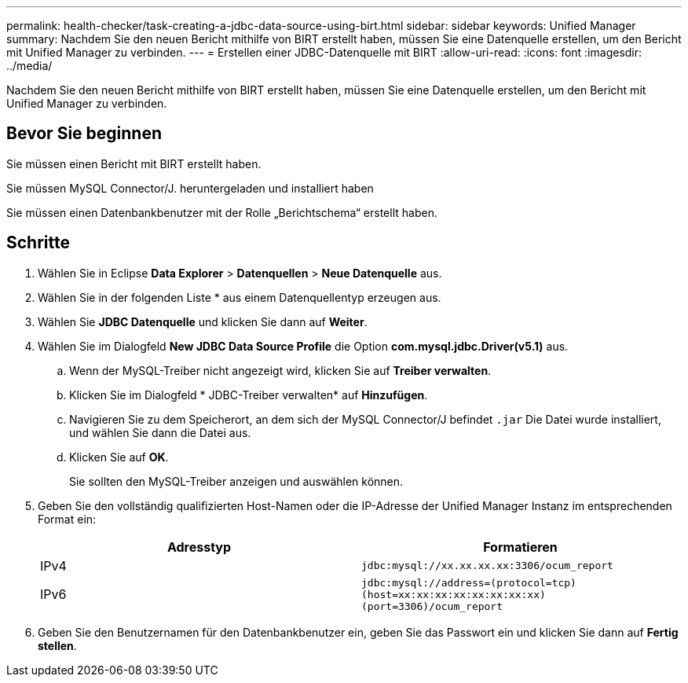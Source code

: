 ---
permalink: health-checker/task-creating-a-jdbc-data-source-using-birt.html 
sidebar: sidebar 
keywords: Unified Manager 
summary: Nachdem Sie den neuen Bericht mithilfe von BIRT erstellt haben, müssen Sie eine Datenquelle erstellen, um den Bericht mit Unified Manager zu verbinden. 
---
= Erstellen einer JDBC-Datenquelle mit BIRT
:allow-uri-read: 
:icons: font
:imagesdir: ../media/


[role="lead"]
Nachdem Sie den neuen Bericht mithilfe von BIRT erstellt haben, müssen Sie eine Datenquelle erstellen, um den Bericht mit Unified Manager zu verbinden.



== Bevor Sie beginnen

Sie müssen einen Bericht mit BIRT erstellt haben.

Sie müssen MySQL Connector/J. heruntergeladen und installiert haben

Sie müssen einen Datenbankbenutzer mit der Rolle „Berichtschema“ erstellt haben.



== Schritte

. Wählen Sie in Eclipse *Data Explorer* > *Datenquellen* > *Neue Datenquelle* aus.
. Wählen Sie in der folgenden Liste * aus einem Datenquellentyp erzeugen aus.
. Wählen Sie *JDBC Datenquelle* und klicken Sie dann auf *Weiter*.
. Wählen Sie im Dialogfeld *New JDBC Data Source Profile* die Option *com.mysql.jdbc.Driver(v5.1)* aus.
+
.. Wenn der MySQL-Treiber nicht angezeigt wird, klicken Sie auf *Treiber verwalten*.
.. Klicken Sie im Dialogfeld * JDBC-Treiber verwalten* auf *Hinzufügen*.
.. Navigieren Sie zu dem Speicherort, an dem sich der MySQL Connector/J befindet `.jar` Die Datei wurde installiert, und wählen Sie dann die Datei aus.
.. Klicken Sie auf *OK*.
+
Sie sollten den MySQL-Treiber anzeigen und auswählen können.



. Geben Sie den vollständig qualifizierten Host-Namen oder die IP-Adresse der Unified Manager Instanz im entsprechenden Format ein:
+
|===
| Adresstyp | Formatieren 


 a| 
IPv4
 a| 
`jdbc:mysql://xx.xx.xx.xx:3306/ocum_report`



 a| 
IPv6
 a| 
`jdbc:mysql://address=(protocol=tcp)(host=xx:xx:xx:xx:xx:xx:xx:xx)(port=3306)/ocum_report`

|===
. Geben Sie den Benutzernamen für den Datenbankbenutzer ein, geben Sie das Passwort ein und klicken Sie dann auf *Fertig stellen*.

